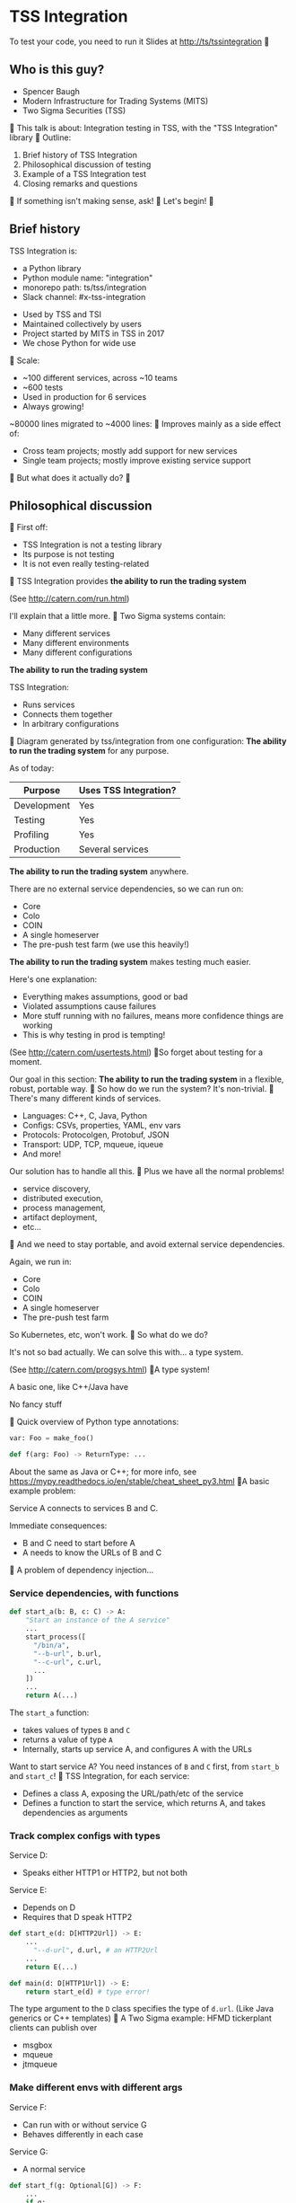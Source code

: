 #+HTML_HEAD: <style type="text/css">pre.src {background-color: #303030; color: #ffffff;}</style>

* TSS Integration
To test your code, you need to run it
[[./logo.png]]
Slides at http://ts/tssintegration

** Who is this guy?
- Spencer Baugh
- Modern Infrastructure for Trading Systems
  (MITS) [[./mitts.jpg]]
- Two Sigma Securities
  (TSS) [[./hihat.jpg]]

This talk is about:
Integration testing in TSS,
with the "TSS Integration" library
[[./logo.png]]

Outline:
1. Brief history of TSS Integration
2. Philosophical discussion of testing
3. Example of a TSS Integration test
4. Closing remarks and questions

If something isn't making sense, ask!

Let's begin!

** Brief history
TSS Integration is:
- a Python library
- Python module name: "integration"
- monorepo path: ts/tss/integration
- Slack channel: #x-tss-integration
[[./logo.png]]

- Used by TSS and TSI
- Maintained collectively by users
- Project started by MITS in TSS in 2017
- We chose Python for wide use
  [[./python.png]]

Scale:
- ~100 different services, across ~10 teams
- ~600 tests
- Used in production for 6 services
- Always growing!

~80000 lines migrated to ~4000 lines:
[[./plot.png]]

Improves mainly as a side effect of:
- Cross team projects;
  mostly add support for new services
  [[./wide.jpg]]
- Single team projects;
  mostly improve existing service support
  [[./tall.jpg]]

But what does it actually do?

** Philosophical discussion

First off:

- TSS Integration is not a testing library
- Its purpose is not testing
- It is not even really testing-related

TSS Integration provides
*the ability to run the trading system*

(See http://catern.com/run.html)

I'll explain that a little more.

Two Sigma systems contain:
- Many different services
- Many different environments
- Many different configurations

[[./mud.png]]

*The ability to run the trading system*

TSS Integration:
- Runs services
- Connects them together
- In arbitrary configurations

[[./notmud.png]]

Diagram generated by tss/integration
from one configuration:
[[./diagram.png]]

*The ability to run the trading system*
for any purpose.

As of today:
| Purpose     | Uses TSS Integration? |
|-------------+-----------------------|
| Development | Yes                   |
| Testing     | Yes                   |
| Profiling   | Yes                   |
| Production  | Several services      |

*The ability to run the trading system*
anywhere.

There are no external service dependencies,
so we can run on:
- Core
- Colo
- COIN
- A single homeserver
- The pre-push test farm
  (we use this heavily!)

*The ability to run the trading system*
makes testing much easier.

Here's one explanation:

- Everything makes assumptions, good or bad
- Violated assumptions cause failures
- More stuff running with no failures,
  means more confidence things are working
- This is why testing in prod is tempting!

(See http://catern.com/usertests.html)

So forget about testing for a moment.

Our goal in this section:
*The ability to run the trading system*
in a flexible, robust, portable way.

So how do we run the system?
It's non-trivial.

There's many different kinds of services.

- Languages: C++, C, Java, Python
- Configs: CSVs, properties, YAML, env vars
- Protocols: Protocolgen, Protobuf, JSON
- Transport: UDP, TCP, mqueue, iqueue
- And more!

Our solution has to handle all this.

Plus we have all the normal problems!

- service discovery,
- distributed execution,
- process management,
- artifact deployment,
- etc...

And we need to stay portable,
and avoid external service dependencies.

Again, we run in:

- Core
- Colo
- COIN
- A single homeserver
- The pre-push test farm

So Kubernetes, etc, won't work.

So what do we do?

It's not so bad actually.
We can solve this with... a type system.

(See http://catern.com/progsys.html)

A type system!

A basic one, like C++/Java have

No fancy stuff

[[./turnstile.png]]

Quick overview of Python type annotations:
#+begin_src python
var: Foo = make_foo()

def f(arg: Foo) -> ReturnType: ...
#+end_src

About the same as Java or C++;
for more info, see
https://mypy.readthedocs.io/en/stable/cheat_sheet_py3.html

A basic example problem:

Service A connects to services B and C.
[[./example1.png]]

Immediate consequences:
- B and C need to start before A
- A needs to know the URLs of B and C

A problem of dependency injection...

[[file:tweet.png]]

*** Service dependencies, with functions
#+begin_src python
def start_a(b: B, c: C) -> A:
    "Start an instance of the A service"
    ...
    start_process([
      "/bin/a",
      "--b-url", b.url,
      "--c-url", c.url,
      ...
    ])
    ...
    return A(...)
#+end_src
The =start_a= function:
- takes values of types =B= and =C=
- returns a value of type =A=
- Internally, starts up service A,
  and configures A with the URLs

Want to start service A?
You need instances of =B= and =C= first,
from =start_b= and =start_c=!

TSS Integration, for each service:
- Defines a class A,
  exposing the URL/path/etc of the service
- Defines a function to start the service,
  which returns A,
  and takes dependencies as arguments

*** Track complex configs with types
Service D:
- Speaks either HTTP1 or HTTP2,
  but not both
Service E:
- Depends on D
- Requires that D speak HTTP2
[[./example2.png]]

#+begin_src python
def start_e(d: D[HTTP2Url]) -> E:
    ...
      "--d-url", d.url, # an HTTP2Url
    ...
    return E(...)

def main(d: D[HTTP1Url]) -> E:
    return start_e(d) # type error!
#+end_src

The type argument to the =D= class
specifies the type of =d.url=.
(Like Java generics or C++ templates)

A Two Sigma example:
HFMD tickerplant clients can publish over
- msgbox
- mqueue
- jtmqueue
[[./tickerplant.png]]

*** Make different envs with different args
Service F:
- Can run with or without service G
- Behaves differently in each case
Service G:
- A normal service
[[./example3.png]]

#+begin_src python
def start_f(g: Optional[G]) -> F:
    ...
    if g:
       ... "--g-url", g.url ...
    else:
       pass
    ...

def env_one() -> None:
    g = ...
    f = start_f(g)
    ...

def env_two() -> None:
    f = start_f(None)
    ...
#+end_src

We can use =env_one= or =env_two=,
each where appropriate.
(See http://catern.com/config.html)

In TSS Integration,
- production/tests/benchmarking
- TSS/TSI
- equities/futures/options
All build different environments,
with the same functions and types

*** Interact using the REPL/debugger
A minor nice feature...

Useful for:
- Debugging a system
- Manipulating it in an ad-hoc way

#+begin_src python
>> i = start_i(...)
<I object at 0x7fb3a45a4290>
>> j = start_j(i, ...)
<J object at 0x7fb3a45a4490>
>> j.url
"https://example.com"
#+end_src

So that's how TSS Integration provides
*the ability to run the trading system*.

** In-depth example of a test with TSS Integration

orderd: an order entry daemon

- Accepts or rejects orders sent over TCP
- Updates the =positiond= service with the positions
- Stores order data in a SQLite database
[[./tps.png]]

Why orderd as an example?

- orderd has few dependencies
- This (with a few details expunged)
  is how we run orderd in production

Our goal in this example:
Put the theory from earlier into practice

Pretend:
- There are no other tests for orderd
- We already have orderd types and functions
- Now let's set up an environment with orderd!

We start with a =TrioTestCase=;
an async-enabled =unittest.TestCase=,
but otherwise standard Python.

There's nothing async in this example;
just ignore the =async= and =await= keywords
#+begin_src python
class TestOrderd(TrioTestCase):
  async def asyncSetUp(self) -> None:
    # Start up orderd and its dependencies
    self.orderd = await start_orderd(...)

  async def test(self) -> None:
    # The actual test!
    self.assertTrue("Do test stuff")
#+end_src

#+begin_src python
async def start_orderd(
  nursery: trio.Nursery,
  thread: rsyscall.Thread,
  listening_sock: FileDescriptor,
  database: orderd.Database,
  posdelta: Posdelta,
) -> Orderd:
  ...
#+end_src
[[./tps.png]]

#+begin_src python
  nursery: trio.Nursery,
#+end_src

- Start up functions in the background,
  and detect if they fail
- =self.nursery= is a =trio.Nursery=
  which turns any background failure
  into a test failure

#+begin_src python
  async def asyncSetUp(self) -> None:
    self.orderd = await start_orderd(
      self.nursery,
      ...,
    )
#+end_src

For more info on trio see:
https://trio.readthedocs.io/en/stable/tutorial.html

#+begin_src python
  thread: rsyscall.Thread,
#+end_src

- Lets us run things on a remote host
- We'll use =local_thread= to run locally

#+begin_src python
from rsyscall import local_thread

  async def asyncSetUp(self) -> None:
    self.thread = local_thread
    self.orderd = await start_orderd(
      ...,
      self.thread,
      ...,
    )
#+end_src

For more info on rsyscall see:
https://github.com/catern/rsyscall

#+begin_src python
  listening_sock: FileDescriptor,
#+end_src

- The first orderd-specific argument
- Used by orderd to listen for TCP connections
- Standard Unix socket programming
#+begin_src python
    # make a TCP socket
    sock = await self.thread.socket(
      AF.INET, SOCK.STREAM)
    # bind it to a random port on localhost
    addr = SockaddrIn(0, "127.0.0.1")
    await sock.bind(
      await self.thread.ptr(addr))
    # and start listening
    await sock.listen(1024)
    self.orderd = await start_orderd(
      ...,
      sock,
      ...,
    )
#+end_src

#+begin_src python
  database: orderd.Database,
#+end_src

- Used to store persistent state

#+begin_src python
    # Make a temporary directory
    self.testdir = make_testdir()
    self.orderd = await start_orderd(
      ...,
      # Initialize it with the orderd schema
      await orderd.Database.make(
        # Make it locally with self.thread
        self.thread, self.testdir/"db"),
      ...,
    )
#+end_src

#+begin_src python
  positiond: Positiond,
#+end_src
A service sending out position updates

#+begin_src python
async def start_positiond(
  nursery: trio.Nursery,
  thread: rsyscall.Thread,
  workdir: Path,
) -> Positiond: ...
#+end_src

#+begin_src python
    self.orderd = await start_orderd(
      ...,
      await start_positiond(
        # Same as orderd
        self.nursery, self.thread,
        (self.testdir/"positiond").mkdir()),
    )
#+end_src

That's everything!

#+begin_src python
class TestOrderd(TrioTestCase):
  async def asyncSetUp(self) -> None:
    self.testdir = make_testdir()
    self.thread = local_thread
    sock = await self.thread.socket(
      AF.INET, SOCK.STREAM)
    addr = SockaddrIn(0, "127.0.0.1")
    await sock.bind(
      await self.thread.ptr(addr))
    await sock.listen(1024)
    self.orderd = await start_orderd(
      self.nursery, self.thread,
      sock,
      await Database.make(
        self.thread, self.testdir/"db"),
      await start_positiond(
        self.nursery, self.thread,
        (self.testdir/"positiond").mkdir()),
    )
#+end_src

Now we start the Python client for orderd

#+begin_src python
  async def asyncSetUp(self) -> None:
    self.orderd = ...
    self.client =
      await orderd.Client.connect(
        self.thread, self.orderd.sockaddr)
#+end_src

Just send an order and fill

#+begin_src python
    async def test(self) -> None:
        order = await self.client.new_order(
            'buy', 100,
            self.orderd.static_data.instruments[0],
            price=Decimal('50.0'))
        await order.fill(100, Decimal('50.0'))
#+end_src

- This is a complete test
- All the services are checking invariants
- Violations cause exceptions
- For example: If orderd errors or crashes,
  we'll get an exception
- Set up more services for more coverage,
  but the test method stays the same

** Closing remarks and questions

By making it easy to run the system,
we've improved our ability to test.

Areas for future development:
- Support for more services
- Usage by more teams
- More production usage

More significant long-term development:
- Usage outside Trading Engineering
  (Seigniorage project?)

How to get started?

To add your services to TSS Integration,
or to write your own library:

1. Understand your service dependencies;
   this is the hardest step!
2. Write down classes, function signatures
3. Implement them; this is relatively easy!

Would you like to know more?
Or get help starting?
- Now, ask me questions
- Later, join #x-tss-integration and ask
- Look at ts/tss/integration/README.org
  https://gitlab.twosigma.com/main/ts.d/tss.d/integration-git/-/blob/master/README.org

Hopefully this talk has shown you
the importance of running your system.

Slides at http://ts/tssintegration
[[./logo.png]]
- type-safe composition and configuration of services, without limits
- safe for, and used in, prod
- runs anywhere, including pre-push, homeservers, or colo
- requires no special privileges
- doesn't depend on any outside services
- can be used interactively from a REPL or debugger
- optimized process startup to avoid the usual monorepo high per-process startup delays
- distributed execution, can run across multiple hosts
- arbitrary universes, can run services from different universes together
- monitors processes at all times so that any process exits will be detected
- processes can be pinned to CPUs and customized in many other ways
- doesn't leave stray orphan processes behind
- easy to clean up after, everything goes in a single directory

Example: trio and rsyscall and remote execution
#+begin_src python
async def start_fooserv(
    nursery: trio.Nursery,
    thread: rsyscall.Thread,
    workdir: Path,
) -> Fooserv:
    command = ts_fooserv.get_c_binary("fooserv").args(
        "--verbose", "--do-stuff-fast",
    )
    child_thread = await thread.clone()
    await child_thread.chdir(workdir)
    child_process = await child_thread.exec(command)
    nursery.start_soon(child_process.check)
    return Fooserv()
#+end_src

